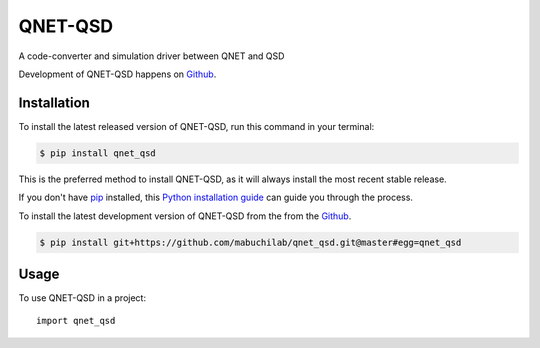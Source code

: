 ========
QNET-QSD
========
.. image:: https://img.shields.io/pypi/v/qnet_qsd.svg
        :target: https://pypi.python.org/pypi/qnet_qsd

.. image:: https://img.shields.io/travis/mabuchilab/qnet_qsd.svg
        :target: https://travis-ci.org/mabuchilab/qnet_qsd
.. image:: https://coveralls.io/repos/github/mabuchilab/qnet_qsd/badge.svg?branch=master
        :target: https://coveralls.io/github/mabuchilab/qnet_qsd?branch=master
.. image:: https://readthedocs.org/projects/qnet-qsd/badge/?version=latest
        :target: https://qnet-qsd.readthedocs.io/en/latest/?badge=latest
        :alt: Documentation Status

A code-converter and simulation driver between QNET and QSD

Development of QNET-QSD happens on `Github`_.


Installation
------------
To install the latest released version of QNET-QSD, run this command in your terminal:

.. code-block:: console

    $ pip install qnet_qsd

This is the preferred method to install QNET-QSD, as it will always install the most recent stable release.

If you don't have `pip`_ installed, this `Python installation guide`_ can guide
you through the process.

.. _pip: https://pip.pypa.io
.. _Python installation guide: http://docs.python-guide.org/en/latest/starting/installation/


To install the latest development version of QNET-QSD from the from the `Github`_.

.. code-block:: console

    $ pip install git+https://github.com/mabuchilab/qnet_qsd.git@master#egg=qnet_qsd

.. _Github: https://github.com/mabuchilab/qnet_qsd

Usage
-----

To use QNET-QSD in a project::

    import qnet_qsd
